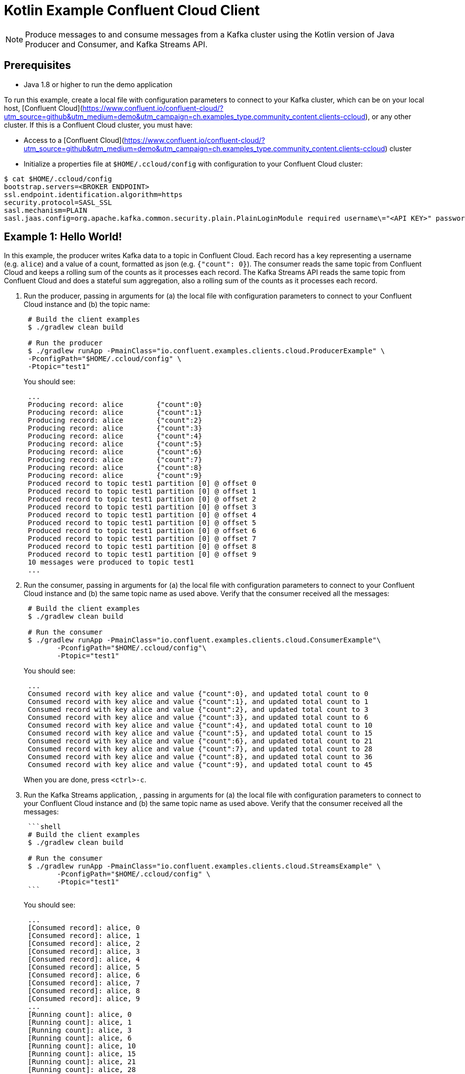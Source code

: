 = Kotlin Example Confluent Cloud Client

NOTE: Produce messages to and consume messages from a Kafka cluster using the Kotlin version of Java Producer and Consumer, and Kafka Streams API.

== Prerequisites

* Java 1.8 or higher to run the demo application

To run this example, create a local file with configuration parameters to connect to your Kafka cluster, which can be on your local host, [Confluent Cloud](https://www.confluent.io/confluent-cloud/?utm_source=github&utm_medium=demo&utm_campaign=ch.examples_type.community_content.clients-ccloud), or any other cluster.
If this is a Confluent Cloud cluster, you must have:

* Access to a [Confluent Cloud](https://www.confluent.io/confluent-cloud/?utm_source=github&utm_medium=demo&utm_campaign=ch.examples_type.community_content.clients-ccloud) cluster
* Initialize a properties file at `$HOME/.ccloud/config` with configuration to your Confluent Cloud cluster:

```shell
$ cat $HOME/.ccloud/config
bootstrap.servers=<BROKER ENDPOINT>
ssl.endpoint.identification.algorithm=https
security.protocol=SASL_SSL
sasl.mechanism=PLAIN
sasl.jaas.config=org.apache.kafka.common.security.plain.PlainLoginModule required username\="<API KEY>" password\="<API SECRET>";
```

== Example 1: Hello World!

In this example, the producer writes Kafka data to a topic in Confluent Cloud.
Each record has a key representing a username (e.g. `alice`) and a value of a count, formatted as json (e.g. `{"count": 0}`).
The consumer reads the same topic from Confluent Cloud and keeps a rolling sum of the counts as it processes each record.
The Kafka Streams API reads the same topic from Confluent Cloud and does a stateful sum aggregation, also a rolling sum of the counts as it processes each record.

. Run the producer, passing in arguments for (a) the local file with configuration parameters to connect to your Confluent Cloud instance and (b) the topic name:

+
[source,shell]
----
 # Build the client examples
 $ ./gradlew clean build
	
 # Run the producer
 $ ./gradlew runApp -PmainClass="io.confluent.examples.clients.cloud.ProducerExample" \
 -PconfigPath="$HOME/.ccloud/config" \
 -Ptopic="test1"
----

+
You should see:

+
[source,shell]
----
 ...
 Producing record: alice	{"count":0}
 Producing record: alice	{"count":1}
 Producing record: alice	{"count":2}
 Producing record: alice	{"count":3}
 Producing record: alice	{"count":4}
 Producing record: alice	{"count":5}
 Producing record: alice	{"count":6}
 Producing record: alice	{"count":7}
 Producing record: alice	{"count":8}
 Producing record: alice	{"count":9}
 Produced record to topic test1 partition [0] @ offset 0
 Produced record to topic test1 partition [0] @ offset 1
 Produced record to topic test1 partition [0] @ offset 2
 Produced record to topic test1 partition [0] @ offset 3
 Produced record to topic test1 partition [0] @ offset 4
 Produced record to topic test1 partition [0] @ offset 5
 Produced record to topic test1 partition [0] @ offset 6
 Produced record to topic test1 partition [0] @ offset 7
 Produced record to topic test1 partition [0] @ offset 8
 Produced record to topic test1 partition [0] @ offset 9
 10 messages were produced to topic test1
 ...
----

. Run the consumer, passing in arguments for (a) the local file with configuration parameters to connect to your Confluent Cloud instance and (b) the same topic name as used above.
Verify that the consumer received all the messages:

+
[source,shell]
----
 # Build the client examples
 $ ./gradlew clean build
	
 # Run the consumer
 $ ./gradlew runApp -PmainClass="io.confluent.examples.clients.cloud.ConsumerExample"\
   	-PconfigPath="$HOME/.ccloud/config"\
   	-Ptopic="test1"
----

+
You should see:
+
----
 ...
 Consumed record with key alice and value {"count":0}, and updated total count to 0
 Consumed record with key alice and value {"count":1}, and updated total count to 1
 Consumed record with key alice and value {"count":2}, and updated total count to 3
 Consumed record with key alice and value {"count":3}, and updated total count to 6
 Consumed record with key alice and value {"count":4}, and updated total count to 10
 Consumed record with key alice and value {"count":5}, and updated total count to 15
 Consumed record with key alice and value {"count":6}, and updated total count to 21
 Consumed record with key alice and value {"count":7}, and updated total count to 28
 Consumed record with key alice and value {"count":8}, and updated total count to 36
 Consumed record with key alice and value {"count":9}, and updated total count to 45
----
When you are done, press `<ctrl>-c`.

. Run the Kafka Streams application, , passing in arguments for (a) the local file with configuration parameters to connect to your Confluent Cloud instance and (b) the same topic name as used above.
Verify that the consumer received all the messages:
+
....
 ```shell
 # Build the client examples
 $ ./gradlew clean build

 # Run the consumer
 $ ./gradlew runApp -PmainClass="io.confluent.examples.clients.cloud.StreamsExample" \
   	-PconfigPath="$HOME/.ccloud/config" \
   	-Ptopic="test1"
 ```
....

+
You should see:
+
----
 ...
 [Consumed record]: alice, 0
 [Consumed record]: alice, 1
 [Consumed record]: alice, 2
 [Consumed record]: alice, 3
 [Consumed record]: alice, 4
 [Consumed record]: alice, 5
 [Consumed record]: alice, 6
 [Consumed record]: alice, 7
 [Consumed record]: alice, 8
 [Consumed record]: alice, 9
 ...
 [Running count]: alice, 0
 [Running count]: alice, 1
 [Running count]: alice, 3
 [Running count]: alice, 6
 [Running count]: alice, 10
 [Running count]: alice, 15
 [Running count]: alice, 21
 [Running count]: alice, 28
 [Running count]: alice, 36
 [Running count]: alice, 45
 ...
----

  When you are done, press `<ctrl>-c`.
